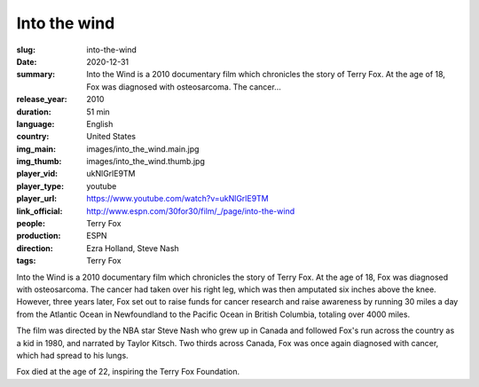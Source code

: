 Into the wind
#############

:slug: into-the-wind
:date: 2020-12-31
:summary: Into the Wind is a 2010 documentary film which chronicles the story of Terry Fox. At the age of 18, Fox was diagnosed with osteosarcoma. The cancer...
:release_year: 2010
:duration: 51 min
:language: English
:country: United States
:img_main: images/into_the_wind.main.jpg
:img_thumb: images/into_the_wind.thumb.jpg
:player_vid: ukNlGrlE9TM
:player_type: youtube
:player_url: https://www.youtube.com/watch?v=ukNlGrlE9TM
:link_official: http://www.espn.com/30for30/film/_/page/into-the-wind
:people: Terry Fox
:production: ESPN
:direction: Ezra Holland, Steve Nash
:tags: Terry Fox

Into the Wind is a 2010 documentary film which chronicles the story of Terry Fox. At the age of 18, Fox was diagnosed with osteosarcoma. The cancer had taken over his right leg, which was then amputated six inches above the knee. However, three years later, Fox set out to raise funds for cancer research and raise awareness by running 30 miles a day from the Atlantic Ocean in Newfoundland to the Pacific Ocean in British Columbia, totaling over 4000 miles.

The film was directed by the NBA star Steve Nash who grew up in Canada and followed Fox's run across the country as a kid in 1980, and narrated by Taylor Kitsch. Two thirds across Canada, Fox was once again diagnosed with cancer, which had spread to his lungs. 

Fox died at the age of 22, inspiring the Terry Fox Foundation.
